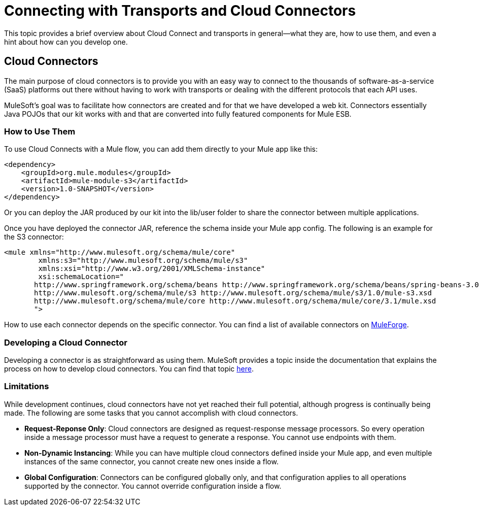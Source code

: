 = Connecting with Transports and Cloud Connectors

This topic provides a brief overview about Cloud Connect and transports in general--what they are, how to use them, and even a hint about how can you develop one.

== Cloud Connectors

The main purpose of cloud connectors is to provide you with an easy way to connect to the thousands of software-as-a-service (SaaS) platforms out there without having to work with transports or dealing with the different protocols that each API uses.

MuleSoft's goal was to facilitate how connectors are created and for that we have developed a web kit. Connectors essentially Java POJOs that our kit works with and that are converted into fully featured components for Mule ESB.

=== How to Use Them

To use Cloud Connects with a Mule flow, you can add them directly to your Mule app like this:

[source]
----
<dependency>
    <groupId>org.mule.modules</groupId>
    <artifactId>mule-module-s3</artifactId>
    <version>1.0-SNAPSHOT</version>
</dependency>
----

Or you can deploy the JAR produced by our kit into the lib/user folder to share the connector between multiple applications.

Once you have deployed the connector JAR, reference the schema inside your Mule app config. The following is an example for the S3 connector:

[source]
----
<mule xmlns="http://www.mulesoft.org/schema/mule/core"
	xmlns:s3="http://www.mulesoft.org/schema/mule/s3"
	xmlns:xsi="http://www.w3.org/2001/XMLSchema-instance"
	xsi:schemaLocation="
       http://www.springframework.org/schema/beans http://www.springframework.org/schema/beans/spring-beans-3.0.xsd
       http://www.mulesoft.org/schema/mule/s3 http://www.mulesoft.org/schema/mule/s3/1.0/mule-s3.xsd
       http://www.mulesoft.org/schema/mule/core http://www.mulesoft.org/schema/mule/core/3.1/mule.xsd
       ">
----

How to use each connector depends on the specific connector. You can find a list of available connectors on http://www.mulesoft.org/muleforge/cloud-connectors[MuleForge].

=== Developing a Cloud Connector

Developing a connector is as straightforward as using them. MuleSoft provides a topic inside the documentation that explains the process on how to develop cloud connectors. You can find that topic link:/documentation-3.2/display/32X/How+to+Build+a+Cloud+Connector[here].

=== Limitations

While development continues, cloud connectors have not yet reached their full potential, although progress is continually being made. The following are some tasks that you cannot accomplish with cloud connectors.

* **Request-Reponse Only**: Cloud connectors are designed as request-response message processors. So every operation inside a message processor must have a request to generate a response. You cannot use endpoints with them.

* **Non-Dynamic Instancing**: While you can have multiple cloud connectors defined inside your Mule app, and even multiple instances of the same connector, you cannot create new ones inside a flow.

* **Global Configuration**: Connectors can be configured globally only, and that configuration applies to all operations supported by the connector. You cannot override configuration inside a flow.
